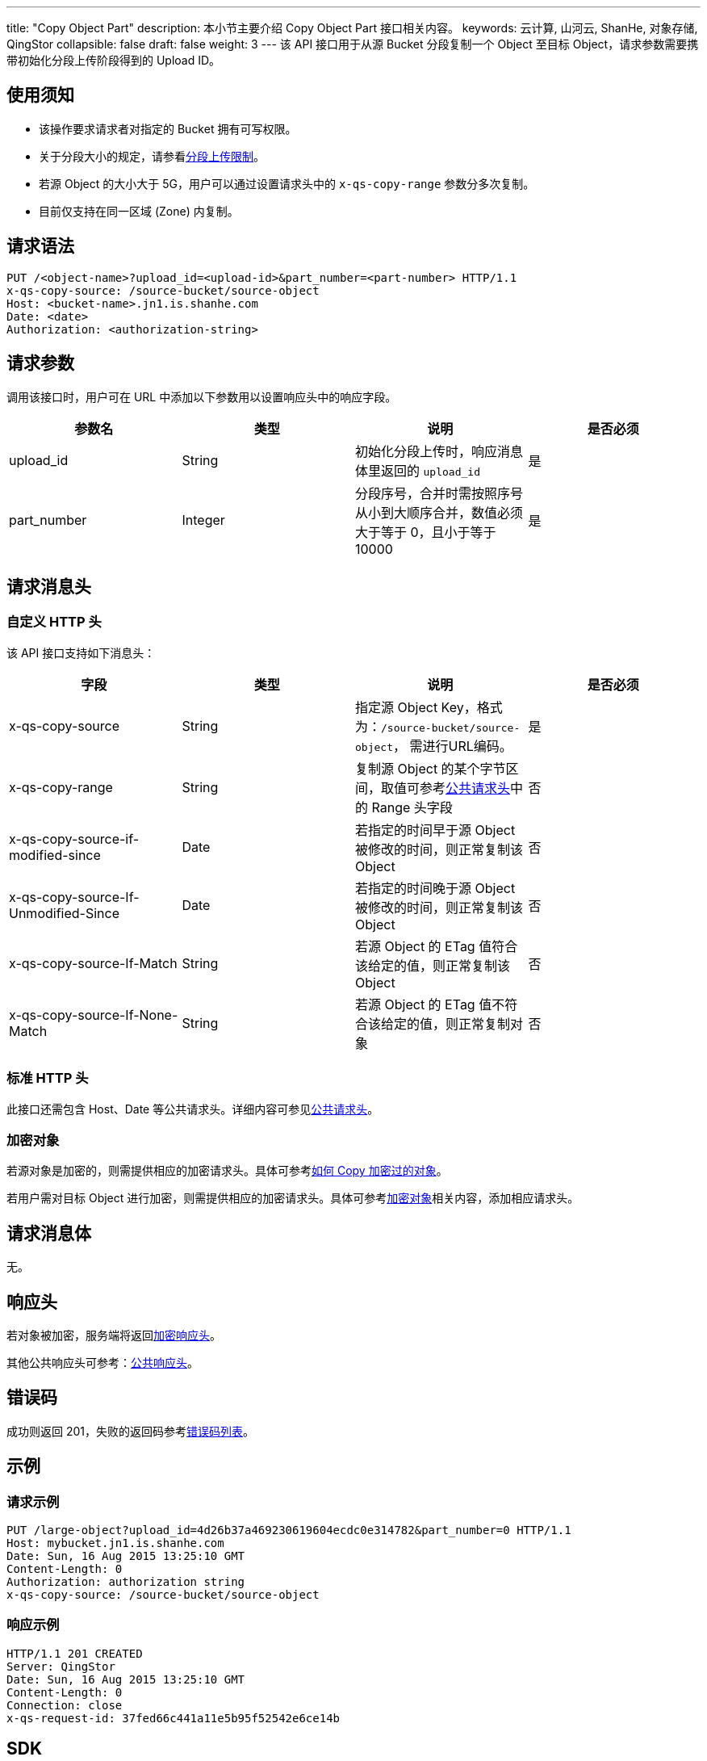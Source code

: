 ---
title: "Copy Object Part"
description: 本小节主要介绍 Copy Object Part 接口相关内容。
keywords: 云计算, 山河云, ShanHe, 对象存储, QingStor
collapsible: false
draft: false
weight: 3
---
该 API 接口用于从源 Bucket 分段复制一个 Object 至目标 Object，请求参数需要携带初始化分段上传阶段得到的 Upload ID。

== 使用须知

* 该操作要求请求者对指定的 Bucket 拥有可写权限。
* 关于分段大小的规定，请参看link:../#_分段上传限制[分段上传限制]。
* 若源 Object 的大小大于 5G，用户可以通过设置请求头中的 `x-qs-copy-range` 参数分多次复制。
* 目前仅支持在同一区域 (Zone) 内复制。

== 请求语法

[source,http]
----
PUT /<object-name>?upload_id=<upload-id>&part_number=<part-number> HTTP/1.1
x-qs-copy-source: /source-bucket/source-object
Host: <bucket-name>.jn1.is.shanhe.com
Date: <date>
Authorization: <authorization-string>
----

== 请求参数

调用该接口时，用户可在 URL 中添加以下参数用以设置响应头中的响应字段。

|===
| 参数名 | 类型 | 说明 | 是否必须

| upload_id
| String
| 初始化分段上传时，响应消息体里返回的 `upload_id`
| 是

| part_number
| Integer
| 分段序号，合并时需按照序号从小到大顺序合并，数值必须大于等于 0，且小于等于 10000
| 是
|===

== 请求消息头

=== 自定义 HTTP 头

该 API 接口支持如下消息头：

|===
| 字段 | 类型 | 说明 | 是否必须

| x-qs-copy-source
| String
| 指定源 Object Key，格式为：`/source-bucket/source-object`， 需进行URL编码。
| 是

| x-qs-copy-range
| String
| 复制源 Object 的某个字节区间，取值可参考link:../../../common_header/#_请求头字段_request_header[公共请求头]中的 Range 头字段
| 否

| x-qs-copy-source-if-modified-since
| Date
| 若指定的时间早于源 Object 被修改的时间，则正常复制该 Object
| 否

| x-qs-copy-source-If-Unmodified-Since
| Date
| 若指定的时间晚于源 Object 被修改的时间，则正常复制该 Object
| 否

| x-qs-copy-source-If-Match
| String
| 若源 Object 的 ETag 值符合该给定的值，则正常复制该 Object
| 否

| x-qs-copy-source-If-None-Match
| String
| 若源 Object 的 ETag 值不符合该给定的值，则正常复制对象
| 否
|===

=== 标准 HTTP 头

此接口还需包含 Host、Date 等公共请求头。详细内容可参见link:../../../common_header/#_请求头字段_request_header[公共请求头]。

=== 加密对象

若源对象是加密的，则需提供相应的加密请求头。具体可参考link:../../../object/encryption/#_put_object_copy[如何 Copy 加密过的对象]。

若用户需对目标 Object 进行加密，则需提供相应的加密请求头。具体可参考link:../../../object/encryption/#_加密请求头[加密对象]相关内容，添加相应请求头。

== 请求消息体

无。

== 响应头

若对象被加密，服务端将返回link:../../../object/encryption/#加密响应头[加密响应头]。

其他公共响应头可参考：link:../../../common_header/#_响应头字段_response_header[公共响应头]。

== 错误码

成功则返回 201，失败的返回码参考link:../../../error_code/#_错误码列表[错误码列表]。

== 示例

=== 请求示例

[source,http]
----
PUT /large-object?upload_id=4d26b37a469230619604ecdc0e314782&part_number=0 HTTP/1.1
Host: mybucket.jn1.is.shanhe.com
Date: Sun, 16 Aug 2015 13:25:10 GMT
Content-Length: 0
Authorization: authorization string
x-qs-copy-source: /source-bucket/source-object
----

=== 响应示例

[source,http]
----
HTTP/1.1 201 CREATED
Server: QingStor
Date: Sun, 16 Aug 2015 13:25:10 GMT
Content-Length: 0
Connection: close
x-qs-request-id: 37fed66c441a11e5b95f52542e6ce14b
----

== SDK

此接口所对应的各语言 SDK 可参考 link:../../../../sdk/[SDK 文档]。
